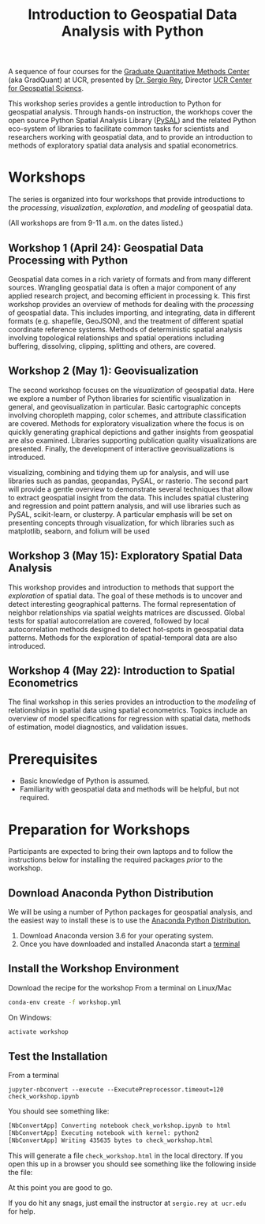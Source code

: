 #+TITLE: Introduction to Geospatial Data Analysis with Python

A sequence of four courses for the [[https://gradquant.ucr.edu/][Graduate Quantitative Methods Center]] (aka
GradQuant) at UCR, presented by [[http://spatial.ucr.edu/peopleRey.html][Dr. Sergio Rey]], Director [[http://spatial.ucr.edu/][UCR Center for Geospatial Sciencs]].


This workshop series provides a gentle introduction to Python for geospatial
analysis. Through hands-on instruction, the workhops cover the open source
Python Spatial Analysis Library ([[http://pysal.readthedocs.io/en/latest/index.html][PySAL]]) and the related Python eco-system of
libraries to facilitate common tasks for scientists and researchers working
with geospatial data, and to provide an introduction to methods of exploratory
spatial data analysis and spatial econometrics.

* Workshops
The series is organized into four workshops that provide introductions
to the /processing/, /visualization/, /exploration/, and /modeling/ of geospatial data.

 (All workshops are from 9-11 a.m. on the dates listed.)
** Workshop 1 (April 24): Geospatial Data Processing with Python 
Geospatial data comes in a rich variety of formats and from many different
sources. Wrangling geospatial data is often a major component of any applied
research project, and becoming efficient in processing k. This first workshop
provides an overview of methods for dealing with the /processing/ of geospatial
data. This includes importing, and integrating, data in different formats (e.g.
shapefile, GeoJSON), and the treatment of different spatial coordinate
reference systems. Methods of deterministic spatial analysis involving
topological relationships and spatial operations including buffering,
dissolving, clipping, splitting and others, are covered.

** Workshop 2 (May 1): Geovisualization

The second workshop focuses on the /visualization/ of geospatial data. Here we
explore a number of Python libraries for scientific visualization in general,
and geovisualization in particular. Basic cartographic concepts involving
choropleth mapping, color schemes, and attribute classification are covered.
Methods for exploratory visualization where the focus is on quickly generating
graphical depictions and gather insights from geospatial are also examined. 
Libraries supporting publication quality visualizations are presented. Finally,
the development of interactive geovisualizations is introduced.

visualizing, combining and tidying them up for analysis, and will use libraries
such as pandas, geopandas, PySAL, or rasterio. The second part will provide a
gentle overview to demonstrate several techniques that allow to extract
geospatial insight from the data. This includes spatial clustering and
regression and point pattern analysis, and will use libraries such as PySAL,
scikit-learn, or clusterpy. A particular emphasis will be set on presenting
concepts through visualization, for which libraries such as matplotlib,
seaborn, and folium will be used


** Workshop 3 (May 15): Exploratory Spatial Data Analysis 
This workshop provides and introduction to methods that support the
/exploration/ of spatial data. The goal of these methods is to uncover and
detect interesting geographical patterns. The formal representation of neighbor
relationships via spatial weights matrices are discussed. Global tests for spatial
autocorrelation are covered, followed by local autocorrelation methods designed
to detect hot-spots in geospatial data patterns. Methods for the exploration of
spatial-temporal data are also introduced.


** Workshop 4 (May 22): Introduction to Spatial Econometrics
The final workshop in this series provides an introduction to the /modeling/ of
relationships in spatial data using spatial econometrics. Topics include an
overview of model specifications for regression with spatial data, methods of
estimation, model diagnostics, and validation issues.



* Prerequisites

- Basic knowledge of Python is assumed.
- Familiarity with geospatial data and methods will be helpful, but not required.

* Preparation for Workshops 
Participants are expected to bring their own laptops and to follow the
instructions below for installing the required packages /prior/ to the workshop.

** Download Anaconda Python Distribution
We will be using a number of Python packages for geospatial analysis, and the
easiest way to install these is to use the [[https://www.anaconda.com/download/][Anaconda Python Distribution.]]

1. Download Anaconda version 3.6 for your operating system.
2. Once you have downloaded and installed Anaconda start a [[https://www.quora.com/How-do-I-start-the-anaconda-command-prompt][terminal]]

** Install the Workshop Environment
Download the recipe for the workshop 
From a terminal on Linux/Mac
  #+BEGIN_SRC sh
 conda-env create -f workshop.yml 
  #+END_SRC
On Windows:
#+BEGIN_SRC sh
activate workshop
#+END_SRC

** Test the Installation 
From a terminal
#+BEGIN_SRC 
 jupyter-nbconvert --execute --ExecutePreprocessor.timeout=120 check_workshop.ipynb
#+END_SRC

You should see something like:
#+BEGIN_SRC sh
[NbConvertApp] Converting notebook check_workshop.ipynb to html
[NbConvertApp] Executing notebook with kernel: python2
[NbConvertApp] Writing 435635 bytes to check_workshop.html
#+END_SRC

This will generate a file ~check_workshop.html~ in the local directory. If you
open this up in a browser you should see something like the following inside
the file:

[[./figures/htmlout.png]]


At this point you are good to go. 

If you do hit any snags, just email the instructor at ~sergio.rey at ucr.edu~ for help.
